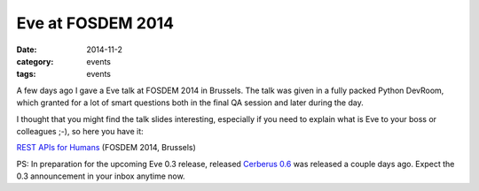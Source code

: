 Eve at FOSDEM 2014
==================

:date: 2014-11-2
:category: events
:tags: events
 
A few days ago I gave a Eve talk at FOSDEM 2014 in Brussels. The talk was given
in a fully packed Python DevRoom, which granted for a lot of smart questions
both in the final QA session and later during the day. 

I thought that you might find  the talk slides interesting, especially if you
need to explain what is Eve to your boss or colleagues ;-), so here you have
it:

`REST APIs for Humans`_ (FOSDEM 2014, Brussels)

PS: In preparation for the upcoming Eve 0.3 release, released `Cerberus 0.6`_ was
released a couple days ago. Expect the 0.3 announcement in your inbox anytime
now.

.. _`REST APIs for Humans`: https://speakerdeck.com/nicola/eve-rest-api-for-humans
.. _`Cerberus 0.6`: https://pypi.python.org/pypi/Cerberus
